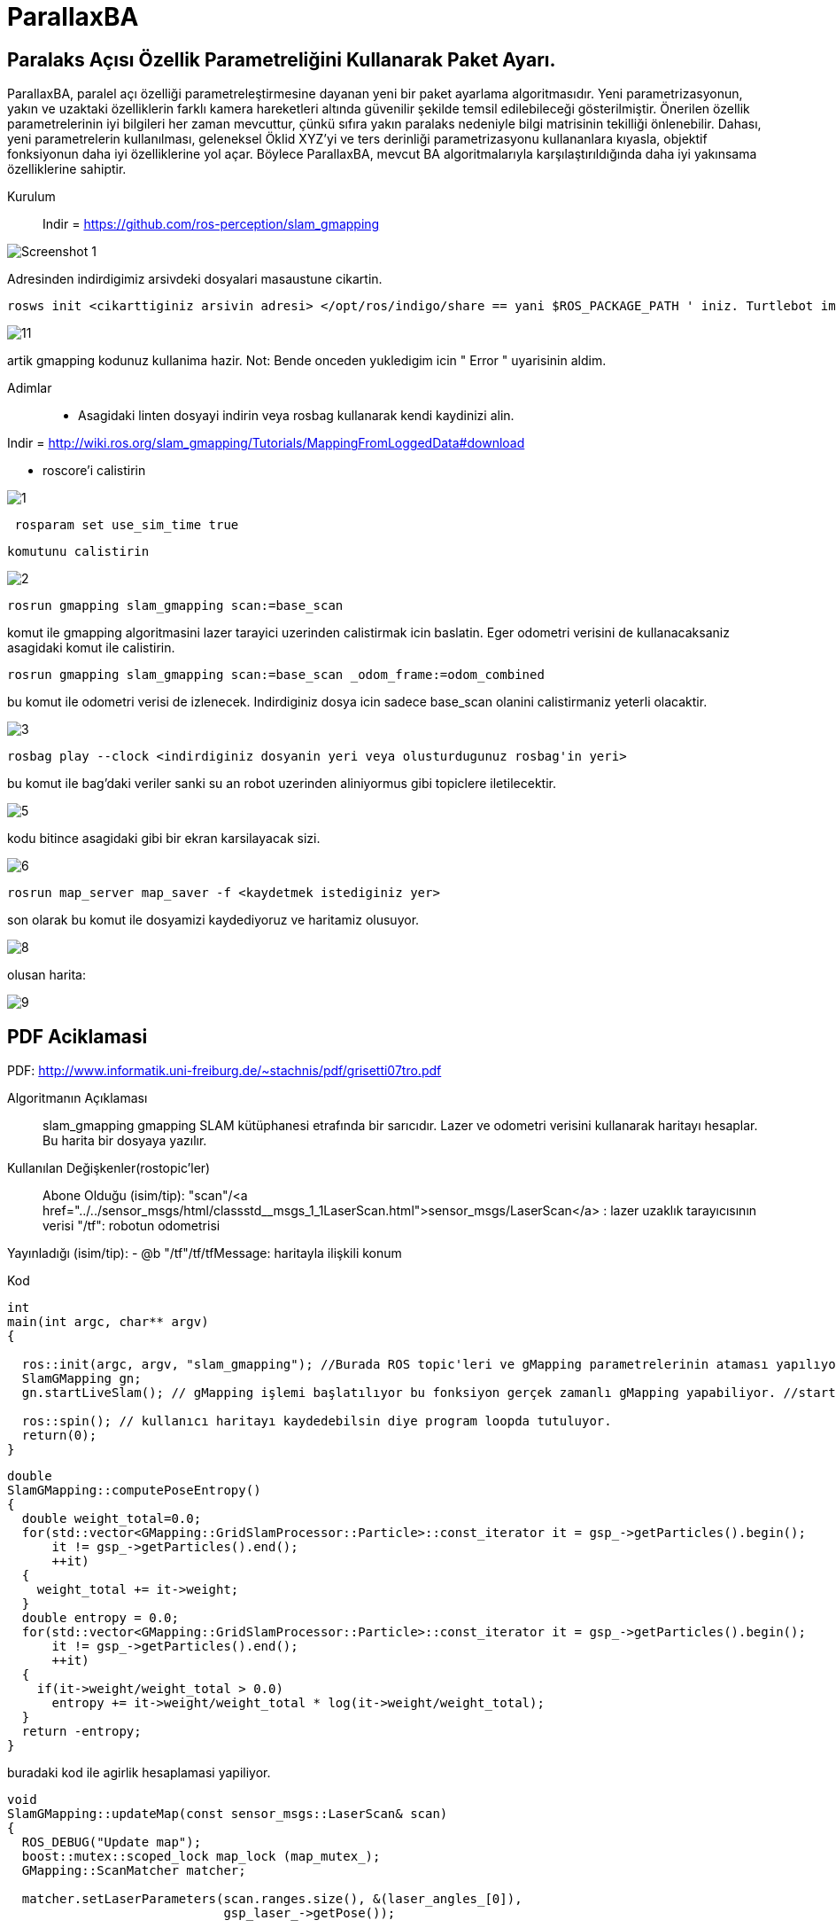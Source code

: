 # ParallaxBA

## Paralaks Açısı Özellik Parametreliğini Kullanarak Paket Ayarı.

ParallaxBA, paralel açı özelliği parametreleştirmesine dayanan yeni bir paket ayarlama algoritmasıdır. Yeni parametrizasyonun, yakın ve uzaktaki özelliklerin farklı kamera hareketleri altında güvenilir şekilde temsil edilebileceği gösterilmiştir. Önerilen özellik parametrelerinin iyi bilgileri her zaman mevcuttur, çünkü sıfıra yakın paralaks nedeniyle bilgi matrisinin tekilliği önlenebilir. Dahası, yeni parametrelerin kullanılması, geleneksel Öklid XYZ'yi ve ters derinliği parametrizasyonu kullananlara kıyasla, objektif fonksiyonun daha iyi özelliklerine yol açar. Böylece ParallaxBA, mevcut BA algoritmalarıyla karşılaştırıldığında daha iyi yakınsama özelliklerine sahiptir.

Kurulum::

Indir = https://github.com/ros-perception/slam_gmapping

image::https://github.com/umitkose1/ParallaxBA/blob/master/Screenshot_1.png?raw=true[]


Adresinden indirdigimiz arsivdeki dosyalari masaustune cikartin.

```bourne
rosws init <cikarttiginiz arsivin adresi> </opt/ros/indigo/share == yani $ROS_PACKAGE_PATH ' iniz. Turtlebot imaji icin esitligin solundaki>
```

image::https://github.com/mayuce/Robotik-Sistemlere-Giris-Proje/blob/master/Images-for-ReadMe/gmapping/11.png?raw=true[]

artik gmapping kodunuz kullanima hazir. Not: Bende onceden yukledigim icin " Error " uyarisinin aldim.


Adimlar::

* Asagidaki linten dosyayi indirin veya rosbag kullanarak kendi kaydinizi alin.
 
Indir = http://wiki.ros.org/slam_gmapping/Tutorials/MappingFromLoggedData#download

* roscore'i calistirin

image::https://github.com/mayuce/Robotik-Sistemlere-Giris-Proje/blob/master/Images-for-ReadMe/gmapping/1.png?raw=true[]

```bourne
 rosparam set use_sim_time true
```
 komutunu calistirin

image::https://github.com/mayuce/Robotik-Sistemlere-Giris-Proje/blob/master/Images-for-ReadMe/gmapping/2.png?raw=true[]

```bourne
rosrun gmapping slam_gmapping scan:=base_scan
```

komut ile gmapping algoritmasini lazer tarayici uzerinden calistirmak icin baslatin. Eger odometri verisini de
kullanacaksaniz asagidaki komut ile calistirin.

```bourne
rosrun gmapping slam_gmapping scan:=base_scan _odom_frame:=odom_combined
```

bu komut ile odometri verisi de izlenecek. Indirdiginiz dosya icin sadece base_scan olanini calistirmaniz yeterli olacaktir.

image::https://github.com/mayuce/Robotik-Sistemlere-Giris-Proje/blob/master/Images-for-ReadMe/gmapping/3.png?raw=true[]

```bourne
rosbag play --clock <indirdiginiz dosyanin yeri veya olusturdugunuz rosbag'in yeri>
```

bu komut ile bag'daki veriler sanki su an robot uzerinden aliniyormus gibi topiclere iletilecektir.

image::https://github.com/mayuce/Robotik-Sistemlere-Giris-Proje/blob/master/Images-for-ReadMe/gmapping/5.png?raw=true[]

kodu bitince asagidaki gibi bir ekran karsilayacak sizi. 

image::https://github.com/mayuce/Robotik-Sistemlere-Giris-Proje/blob/master/Images-for-ReadMe/gmapping/6.png?raw=true[]

```bourne
rosrun map_server map_saver -f <kaydetmek istediginiz yer>
```

son olarak bu komut ile dosyamizi kaydediyoruz ve haritamiz olusuyor.

image::https://github.com/mayuce/Robotik-Sistemlere-Giris-Proje/blob/master/Images-for-ReadMe/gmapping/8.png?raw=true[]

olusan harita:

image::https://github.com/mayuce/Robotik-Sistemlere-Giris-Proje/blob/master/Images-for-ReadMe/gmapping/9.png?raw=true[]

## PDF Aciklamasi

PDF: http://www.informatik.uni-freiburg.de/~stachnis/pdf/grisetti07tro.pdf

Algoritmanın Açıklaması::
slam_gmapping gmapping SLAM kütüphanesi etrafında bir sarıcıdır. Lazer ve odometri verisini
kullanarak haritayı hesaplar. Bu harita bir dosyaya yazılır.

Kullanılan Değişkenler(rostopic'ler)::

Abone Olduğu (isim/tip):
"scan"/<a href="../../sensor_msgs/html/classstd__msgs_1_1LaserScan.html">sensor_msgs/LaserScan</a> : lazer uzaklık tarayıcısının verisi
"/tf": robotun odometrisi


Yayınladığı (isim/tip):
- @b "/tf"/tf/tfMessage: haritayla ilişkili konum



Kod::

```java
int
main(int argc, char** argv)
{

  ros::init(argc, argv, "slam_gmapping"); //Burada ROS topic'leri ve gMapping parametrelerinin ataması yapılıyor.
  SlamGMapping gn;
  gn.startLiveSlam(); // gMapping işlemi başlatılıyor bu fonksiyon gerçek zamanlı gMapping yapabiliyor. //startReplay(arg,arg) isimli fonksiyon ile direkt rosbag dosyasının haritasını'da elde edebiliriz.
  
  ros::spin(); // kullanıcı haritayı kaydedebilsin diye program loopda tutuluyor.
  return(0);
}
```




```java
double
SlamGMapping::computePoseEntropy()
{
  double weight_total=0.0;
  for(std::vector<GMapping::GridSlamProcessor::Particle>::const_iterator it = gsp_->getParticles().begin();
      it != gsp_->getParticles().end();
      ++it)
  {
    weight_total += it->weight;
  }
  double entropy = 0.0;
  for(std::vector<GMapping::GridSlamProcessor::Particle>::const_iterator it = gsp_->getParticles().begin();
      it != gsp_->getParticles().end();
      ++it)
  {
    if(it->weight/weight_total > 0.0)
      entropy += it->weight/weight_total * log(it->weight/weight_total);
  }
  return -entropy;
}
```

buradaki kod ile agirlik hesaplamasi yapiliyor.

```java
void
SlamGMapping::updateMap(const sensor_msgs::LaserScan& scan)
{
  ROS_DEBUG("Update map");
  boost::mutex::scoped_lock map_lock (map_mutex_);
  GMapping::ScanMatcher matcher;

  matcher.setLaserParameters(scan.ranges.size(), &(laser_angles_[0]),
                             gsp_laser_->getPose());

  matcher.setlaserMaxRange(maxRange_);
  matcher.setusableRange(maxUrange_);
  matcher.setgenerateMap(true);

  GMapping::GridSlamProcessor::Particle best =
          gsp_->getParticles()[gsp_->getBestParticleIndex()];
  std_msgs::Float64 entropy;
  entropy.data = computePoseEntropy();
  if(entropy.data > 0.0)
    entropy_publisher_.publish(entropy);

  if(!got_map_) {
    map_.map.info.resolution = delta_;
    map_.map.info.origin.position.x = 0.0;
    map_.map.info.origin.position.y = 0.0;
    map_.map.info.origin.position.z = 0.0;
    map_.map.info.origin.orientation.x = 0.0;
    map_.map.info.origin.orientation.y = 0.0;
    map_.map.info.origin.orientation.z = 0.0;
    map_.map.info.origin.orientation.w = 1.0;
  } 

  GMapping::Point center;
  center.x=(xmin_ + xmax_) / 2.0;
  center.y=(ymin_ + ymax_) / 2.0;

  GMapping::ScanMatcherMap smap(center, xmin_, ymin_, xmax_, ymax_, 
                                delta_);

  ROS_DEBUG("Trajectory tree:");
  for(GMapping::GridSlamProcessor::TNode* n = best.node;
      n;
      n = n->parent)
  {
    ROS_DEBUG("  %.3f %.3f %.3f",
              n->pose.x,
              n->pose.y,
              n->pose.theta);
    if(!n->reading)
    {
      ROS_DEBUG("Reading is NULL");
      continue;
    }
    matcher.invalidateActiveArea();
    matcher.computeActiveArea(smap, n->pose, &((*n->reading)[0]));
    matcher.registerScan(smap, n->pose, &((*n->reading)[0]));
  }

  // the map may have expanded, so resize ros message as well
  if(map_.map.info.width != (unsigned int) smap.getMapSizeX() || map_.map.info.height != (unsigned int) smap.getMapSizeY()) {

    // NOTE: The results of ScanMatcherMap::getSize() are different from the parameters given to the constructor
    //       so we must obtain the bounding box in a different way
    GMapping::Point wmin = smap.map2world(GMapping::IntPoint(0, 0));
    GMapping::Point wmax = smap.map2world(GMapping::IntPoint(smap.getMapSizeX(), smap.getMapSizeY()));
    xmin_ = wmin.x; ymin_ = wmin.y;
    xmax_ = wmax.x; ymax_ = wmax.y;
    
    ROS_DEBUG("map size is now %dx%d pixels (%f,%f)-(%f, %f)", smap.getMapSizeX(), smap.getMapSizeY(),
              xmin_, ymin_, xmax_, ymax_);

    map_.map.info.width = smap.getMapSizeX();
    map_.map.info.height = smap.getMapSizeY();
    map_.map.info.origin.position.x = xmin_;
    map_.map.info.origin.position.y = ymin_;
    map_.map.data.resize(map_.map.info.width * map_.map.info.height);

    ROS_DEBUG("map origin: (%f, %f)", map_.map.info.origin.position.x, map_.map.info.origin.position.y);
  }

  for(int x=0; x < smap.getMapSizeX(); x++)
  {
    for(int y=0; y < smap.getMapSizeY(); y++)
    {
      /// @todo Sort out the unknown vs. free vs. obstacle thresholding
      GMapping::IntPoint p(x, y);
      double occ=smap.cell(p);
      assert(occ <= 1.0);
      if(occ < 0)
        map_.map.data[MAP_IDX(map_.map.info.width, x, y)] = -1;
      else if(occ > occ_thresh_)
      {
        //map_.map.data[MAP_IDX(map_.map.info.width, x, y)] = (int)round(occ*100.0);
        map_.map.data[MAP_IDX(map_.map.info.width, x, y)] = 100;
      }
      else
        map_.map.data[MAP_IDX(map_.map.info.width, x, y)] = 0;
    }
  }
  got_map_ = true;

  //make sure to set the header information on the map
  map_.map.header.stamp = ros::Time::now();
  map_.map.header.frame_id = tf_.resolve( map_frame_ );

  sst_.publish(map_.map);
  sstm_.publish(map_.map.info);
}
```

kodun bu parcasinda ise harita guncelleme adimi islemi yapiliyor.


